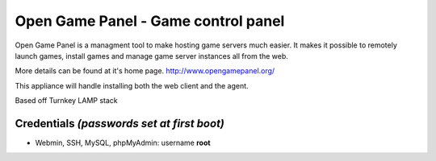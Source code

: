 Open Game Panel - Game control panel 
==============================

Open Game Panel is a managment tool to make hosting game servers much easier.
It makes it possible to remotely launch games, install games and manage game server instances all from the web.

More details can be found at it's home page. http://www.opengamepanel.org/

This appliance will handle installing both the web client and the agent.

Based off Turnkey LAMP stack

Credentials *(passwords set at first boot)*
-------------------------------------------

-  Webmin, SSH, MySQL, phpMyAdmin: username **root**

.. _Open Game Panel: http://www.opengamepanel.org/
.. _TurnKey LAMP: http://www.turnkeylinux.org/lampstack
.. _TurnKey Core: http://www.turnkeylinux.org/core
.. _phpsh: http://www.phpsh.org/
.. _php5-xdebug: http://xdebug.org/
.. _php-pear: http://pear.php.net/
.. _XCache: http://xcache.lighttpd.net/
.. _PHPMyAdmin: http://www.phpmyadmin.net/
.. _Postfix: http://www.postfix.org/
